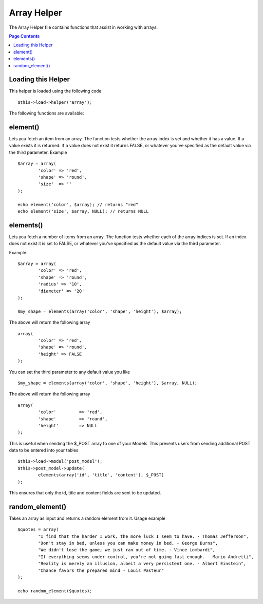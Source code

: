 ############
Array Helper
############

The Array Helper file contains functions that assist in working with
arrays.

.. contents:: Page Contents

Loading this Helper
===================

This helper is loaded using the following code

::

	$this->load->helper('array');

The following functions are available:

element()
=========

.. php:method:: element($item, $array, $default = FALSE)

	:param string 	$item: Item to fetch from the array
	:param array 	$array: Input array
	:param boolean	$default: What to return if the array isn't valid
	:returns: FALSE on failure or the array item.


Lets you fetch an item from an array. The function tests whether the
array index is set and whether it has a value. If a value exists it is
returned. If a value does not exist it returns FALSE, or whatever you've
specified as the default value via the third parameter. Example

::

	$array = array(
		'color'	=> 'red',
		'shape'	=> 'round',
		'size'	=> ''
	);

	echo element('color', $array); // returns "red" 
	echo element('size', $array, NULL); // returns NULL 

elements()
==========

Lets you fetch a number of items from an array. The function tests
whether each of the array indices is set. If an index does not exist it
is set to FALSE, or whatever you've specified as the default value via
the third parameter. 

.. php:method:: elements($items, $array, $default = FALSE)

	:param string 	$item: Item to fetch from the array
	:param array 	$array: Input array
	:param boolean	$default: What to return if the array isn't valid
	:returns: FALSE on failure or the array item.

Example

::

	$array = array(
		'color' => 'red',  
		'shape' => 'round',     
		'radius' => '10',     
		'diameter' => '20'
	);

	$my_shape = elements(array('color', 'shape', 'height'), $array);

The above will return the following array

::

	array(
		'color' => 'red',     
		'shape' => 'round',     
		'height' => FALSE
	);

You can set the third parameter to any default value you like

::

	 $my_shape = elements(array('color', 'shape', 'height'), $array, NULL);

The above will return the following array

::

	array(     
		'color' 	=> 'red',     
		'shape' 	=> 'round',     
		'height'	=> NULL
	);

This is useful when sending the $_POST array to one of your Models.
This prevents users from sending additional POST data to be entered into
your tables

::

	$this->load->model('post_model');
	$this->post_model->update(
		elements(array('id', 'title', 'content'), $_POST)
	);

This ensures that only the id, title and content fields are sent to be
updated.

random_element()
================

Takes an array as input and returns a random element from it. Usage
example

.. php:method:: random_element($array)

	:param array 	$array: Input array
	:returns: String - Random element from the array.

::

	$quotes = array(
		"I find that the harder I work, the more luck I seem to have. - Thomas Jefferson",
		"Don't stay in bed, unless you can make money in bed. - George Burns",
		"We didn't lose the game; we just ran out of time. - Vince Lombardi",
		"If everything seems under control, you're not going fast enough. - Mario Andretti",
		"Reality is merely an illusion, albeit a very persistent one. - Albert Einstein",
		"Chance favors the prepared mind - Louis Pasteur"
	);

	echo random_element($quotes);


